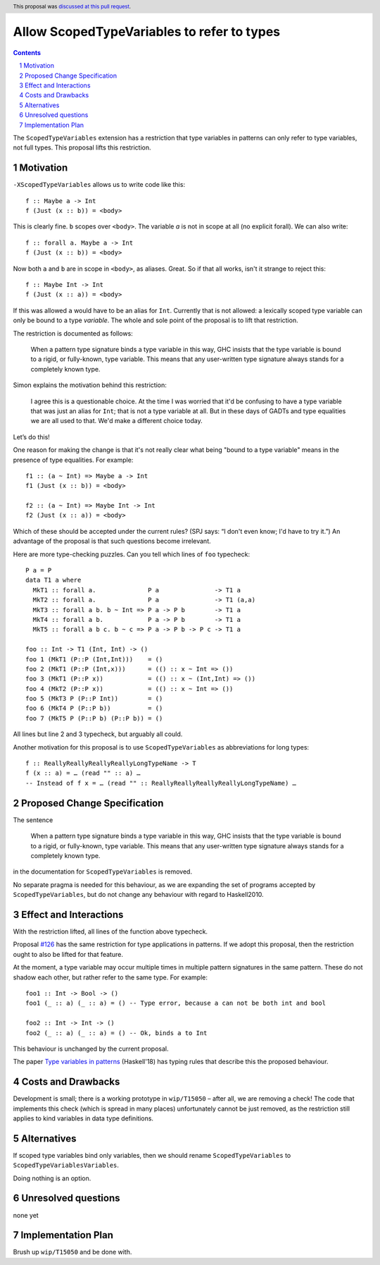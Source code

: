 Allow ScopedTypeVariables to refer to types
===========================================

.. proposal-number:: 29
.. trac-ticket:: #15050
.. implemented:: in 4d91cabcd5e3c603997d9876f6d30204a9b029c6
.. highlight:: haskell
.. header:: This proposal was `discussed at this pull request <https://github.com/ghc-proposals/ghc-proposals/pull/128>`_.
.. sectnum::
.. contents::

The ``ScopedTypeVariables`` extension has a restriction that type variables in patterns can only refer to type variables, not
full types. This proposal lifts this restriction.


Motivation
------------

``-XScopedTypeVariables`` allows us to write code like this::

    f :: Maybe a -> Int
    f (Just (x :: b)) = <body>

This is clearly fine.  ``b`` scopes over ``<body>``.   The variable `a` is not in scope at all (no explicit forall). We can also write::

    f :: forall a. Maybe a -> Int
    f (Just (x :: b)) = <body>

Now both ``a`` and ``b`` are in scope in ``<body>``, as aliases. Great. So if that all works, isn't it strange to reject this::

    f :: Maybe Int -> Int
    f (Just (x :: a)) = <body>
    
If this was allowed ``a`` would have to be an alias for ``Int``.  Currently that is not allowed: a lexically scoped type variable can only be bound to a type *variable*.  The whole and sole point of the proposal is to lift that restriction.

The restriction is documented as follows:

  When a pattern type signature binds a type variable in this way, GHC insists that the type variable is bound to a rigid, or fully-known, type variable. This means that any user-written type signature always stands for a completely known type.
  
Simon explains the motivation behind this restriction:

   I agree this is a questionable choice. At the time I was worried that it'd be confusing to have a type variable that was just an alias for ``Int``; that is not a type variable at all. But in these days of GADTs and type equalities we are all used to that. We'd make a different choice today. 

Let’s do this!


One reason for making the change is that it's not really clear what being "bound to a type variable" means in the presence of type equalities.  For example::

    f1 :: (a ~ Int) => Maybe a -> Int
    f1 (Just (x :: b)) = <body>

    f2 :: (a ~ Int) => Maybe Int -> Int
    f2 (Just (x :: a)) = <body>

Which of these should be accepted under the current rules?   (SPJ says: “I don't even know; I'd have to try it.”)  An advantage of the proposal is that such questions become irrelevant.

Here are more type-checking puzzles. Can you tell which lines of ``foo`` typecheck::

    P a = P
    data T1 a where
      MkT1 :: forall a.              P a               -> T1 a
      MkT2 :: forall a.              P a               -> T1 (a,a)
      MkT3 :: forall a b. b ~ Int => P a -> P b        -> T1 a
      MkT4 :: forall a b.            P a -> P b        -> T1 a
      MkT5 :: forall a b c. b ~ c => P a -> P b -> P c -> T1 a

    foo :: Int -> T1 (Int, Int) -> ()
    foo 1 (MkT1 (P::P (Int,Int)))    = ()
    foo 2 (MkT1 (P::P (Int,x)))      = (() :: x ~ Int => ())
    foo 3 (MkT1 (P::P x))            = (() :: x ~ (Int,Int) => ())
    foo 4 (MkT2 (P::P x))            = (() :: x ~ Int => ())
    foo 5 (MkT3 P (P::P Int))        = ()
    foo 6 (MkT4 P (P::P b))          = ()
    foo 7 (MkT5 P (P::P b) (P::P b)) = ()
    
All lines but line 2 and 3 typecheck, but arguably all could.


Another motivation for this proposal is to use ``ScopedTypeVariables`` as abbreviations for long types::

    f :: ReallyReallyReallyReallyLongTypeName -> T
    f (x :: a) = … (read "" :: a) …
    -- Instead of f x = … (read "" :: ReallyReallyReallyReallyLongTypeName) …


Proposed Change Specification
-----------------------------
The sentence

  When a pattern type signature binds a type variable in this way, GHC insists that the type variable is bound to a rigid, or fully-known, type variable. This means that any user-written type signature always stands for a completely known type.

in the documentation for ``ScopedTypeVariables`` is removed.

No separate pragma is needed for this behaviour, as we are expanding the set of programs accepted by ``ScopedTypeVariables``, but do not change any behaviour with regard to Haskell2010.

Effect and Interactions
-----------------------
With the restriction lifted, all lines of the function above typecheck.

Proposal `#126 <https://github.com/ghc-proposals/ghc-proposals/pull/126>`_ has the same restriction for type applications in patterns. If we adopt this proposal, then the restriction
ought to also be lifted for that feature.

At the moment, a type variable may occur multiple times in multiple pattern signatures in the same pattern. These do not shadow each other, but rather refer to the same type. For example::

  foo1 :: Int -> Bool -> ()
  foo1 (_ :: a) (_ :: a) = () -- Type error, because a can not be both int and bool

  foo2 :: Int -> Int -> ()
  foo2 (_ :: a) (_ :: a) = () -- Ok, binds a to Int

This behaviour is unchanged by the current proposal.

The paper `Type variables in patterns <https://arxiv.org/abs/1806.03476>`_ (Haskell'18) has typing rules that describe this the proposed behaviour.

Costs and Drawbacks
-------------------
Development is small; there is a working prototype in ``wip/T15050`` – after all, we are removing a check! The code that implements this check (which is spread in many places) unfortunately cannot be just removed, as the restriction still applies to kind variables in data type definitions.

Alternatives
------------
If scoped type variables bind only variables, then we should rename  ``ScopedTypeVariables`` to ``ScopedTypeVariablesVariables``.

Doing nothing is an option.

Unresolved questions
--------------------
none yet

Implementation Plan
-------------------
Brush up ``wip/T15050`` and be done with.
